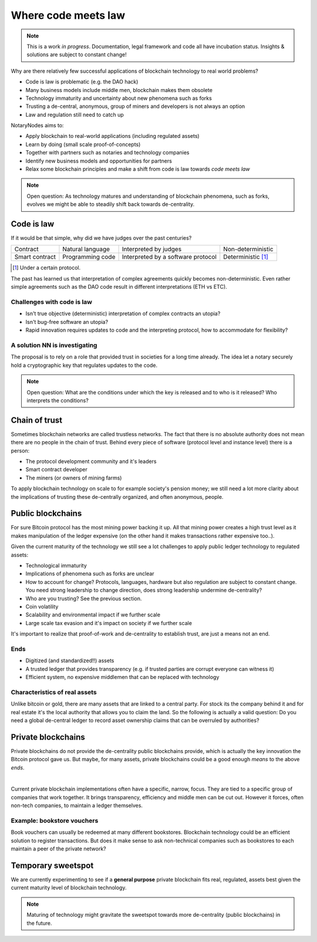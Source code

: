 Where code meets law
====================

.. note:: This is a work *in progress*. Documentation, legal framework and code all have incubation status. Insights & solutions are subject to constant change!

Why are there relatively few successful applications of blockchain technology to real world problems?

* Code is law is problematic (e.g. the DAO hack)
* Many business models include middle men, blockchain makes them obsolete
* Technology immaturity and uncertainty about new phenomena such as forks
* Trusting a de-central, anonymous, group of miners and developers is not always an option
* Law and regulation still need to catch up

NotaryNodes aims to:

* Apply blockchain to real-world applications (including regulated assets)
* Learn by doing (small scale proof-of-concepts)
* Together with partners such as notaries and technology companies
* Identify new business models and opportunities for partners
* Relax some blockchain principles and make a shift from code is law towards *code meets law*

.. note:: Open question: As technology matures and understanding of blockchain phenomena, such as forks, evolves we might be able to steadily shift back towards de-centrality.

Code is law
-----------

If it would be that simple, why did we have judges over the past centuries?

+----------------+------------------+------------------------------------+----------------------+
| Contract       | Natural language | Interpreted by judges              | Non-deterministic    |
+----------------+------------------+------------------------------------+----------------------+
| Smart contract | Programming code | Interpreted by a software protocol | Deterministic [#f1]_ |
+----------------+------------------+------------------------------------+----------------------+

.. [#f1] Under a certain protocol.

The past has learned us that interpretation of complex agreements quickly becomes non-deterministic.
Even rather simple agreements such as the DAO code result in different interpretations (ETH vs ETC).

Challenges with code is law
~~~~~~~~~~~~~~~~~~~~~~~~~~~

* Isn't true objective (deterministic) interpretation of complex contracts an utopia?
* Isn't bug-free software an utopia?
* Rapid innovation requires updates to code and the interpreting protocol, how to accommodate for flexibility?

.. _codeislawsolution:

A solution NN is investigating
~~~~~~~~~~~~~~~~~~~~~~~~~~~~~~

The proposal is to rely on a role that provided trust in societies for a long time already.
The idea let a notary securely hold a cryptographic key that regulates updates to the code.

.. note:: Open question: What are the conditions under which the key is released and to who is it released? Who interprets the conditions?

Chain of trust
--------------

Sometimes blockchain networks are called trustless networks.
The fact that there is no absolute authority does not mean there are no people in the chain of trust.
Behind every piece of software (protocol level and instance level) there is a person:

* The protocol development community and it's leaders
* Smart contract developer
* The miners (or owners of mining farms)

To apply blockchain technology on scale to for example society's pension money; we still need a lot more clarity about the implications of trusting these de-centrally organized, and often anonymous, people.

.. _publicvsprivate:

Public blockchains
------------------

For sure Bitcoin protocol has the most mining power backing it up.
All that mining power creates a high trust level as it makes manipulation of the ledger expensive (on the other hand it makes transactions rather expensive too..).

Given the current maturity of the technology we still see a lot challenges to apply public ledger technology to regulated assets:

* Technological immaturity
* Implications of phenomena such as forks are unclear
* How to account for change? Protocols, languages, hardware but also regulation are subject to constant change. You need strong leadership to change direction, does strong leadership undermine de-centrality?
* Who are you trusting? See the previous section.
* Coin volatility
* Scalability and environmental impact if we further scale
* Large scale tax evasion and it's impact on society if we further scale

It's important to realize that proof-of-work and de-centrality to establish trust, are just a means not an end.

Ends
~~~~

* Digitized (and standardized!!) assets
* A trusted ledger that provides transparency (e.g. if trusted parties are corrupt everyone can witness it)
* Efficient system, no expensive middlemen that can be replaced with technology

Characteristics of real assets
~~~~~~~~~~~~~~~~~~~~~~~~~~~~~~

Unlike bitcoin or gold, there are many assets that are linked to a central party. For stock its the company behind it and for real estate it's the local authority that allows you to claim the land.
So the following is actually a valid question: Do you need a global de-central ledger to record asset ownership claims that can be overruled by authorities?

Private blockchains
-------------------

Private blockchains do not provide the de-centrality public blockchains provide, which is actually the key innovation the Bitcoin protocol gave us.
But maybe, for many assets, private blockchains could be a good enough *means* to the above *ends*.

|

Current private blockchain implementations often have a specific, narrow, focus.
They are tied to a specific group of companies that work together. It brings transparency, efficiency and middle men can be cut out.
However it forces, often non-tech companies, to maintain a ledger themselves.

Example: bookstore vouchers
~~~~~~~~~~~~~~~~~~~~~~~~~~~
Book vouchers can usually be redeemed at many different bookstores.
Blockchain technology could be an efficient solution to register transactions.
But does it make sense to ask non-technical companies such as bookstores to each maintain a peer of the private network?

Temporary sweetspot
-------------------
We are currently experimenting to see if a **general purpose** private blockchain fits real, regulated, assets best given the current maturity level of blockchain technology.

.. note:: Maturing of technology might gravitate the sweetspot towards more de-centrality (public blockchains) in the future.
